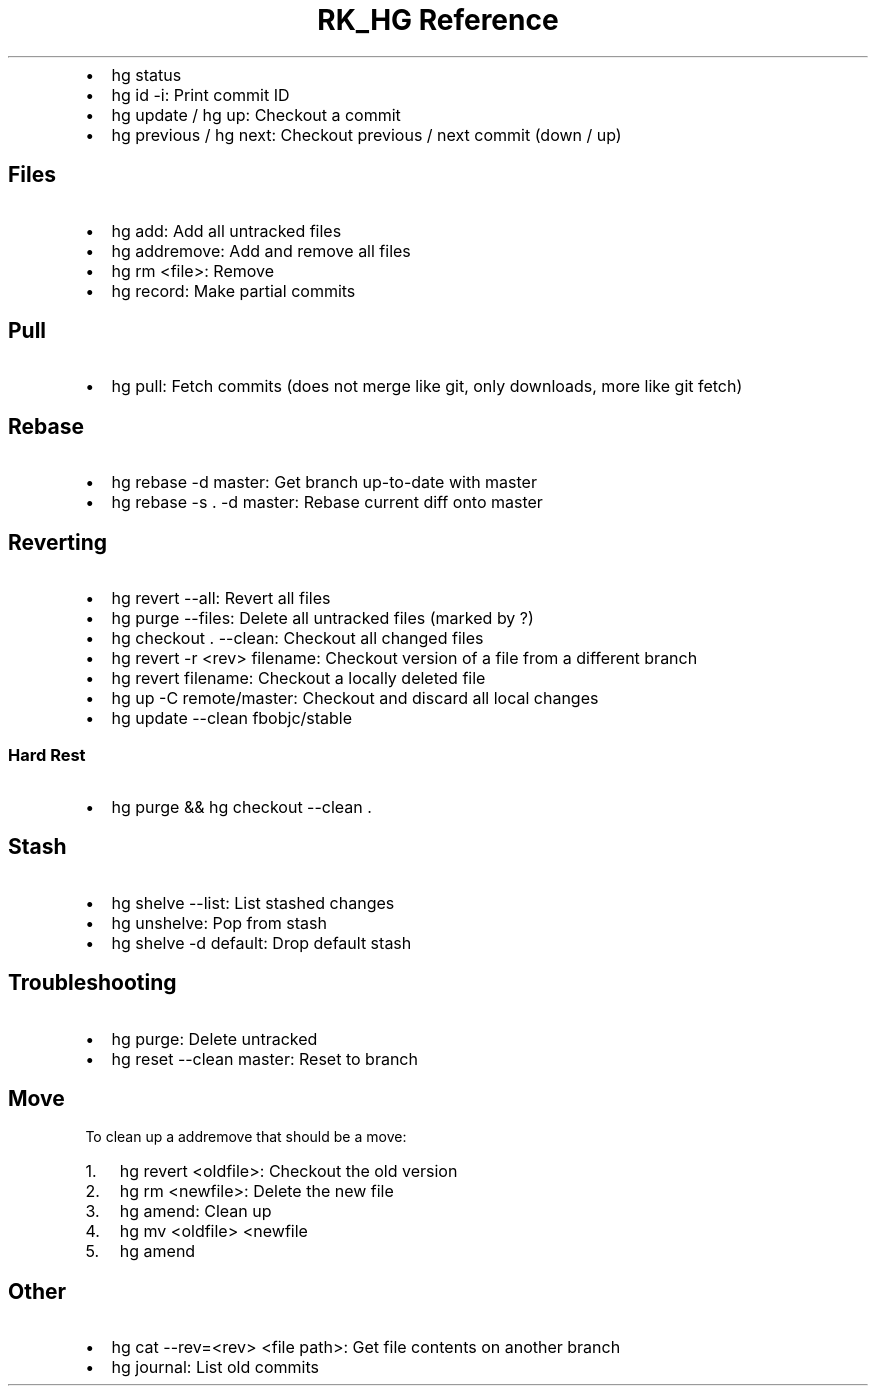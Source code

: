 .\" Automatically generated by Pandoc 3.6.3
.\"
.TH "RK_HG Reference" "" "" ""
.IP \[bu] 2
\f[CR]hg status\f[R]
.IP \[bu] 2
\f[CR]hg id \-i\f[R]: Print commit ID
.IP \[bu] 2
\f[CR]hg update\f[R] / \f[CR]hg up\f[R]: Checkout a commit
.IP \[bu] 2
\f[CR]hg previous\f[R] / \f[CR]hg next\f[R]: Checkout previous / next
commit (down / up)
.SH Files
.IP \[bu] 2
\f[CR]hg add\f[R]: Add all untracked files
.IP \[bu] 2
\f[CR]hg addremove\f[R]: Add and remove all files
.IP \[bu] 2
\f[CR]hg rm <file>\f[R]: Remove
.IP \[bu] 2
\f[CR]hg record\f[R]: Make partial commits
.SH Pull
.IP \[bu] 2
\f[CR]hg pull\f[R]: Fetch commits (does not merge like \f[CR]git\f[R],
only downloads, more like \f[CR]git fetch\f[R])
.SH Rebase
.IP \[bu] 2
\f[CR]hg rebase \-d master\f[R]: Get branch up\-to\-date with master
.IP \[bu] 2
\f[CR]hg rebase \-s . \-d master\f[R]: Rebase current diff onto master
.SH Reverting
.IP \[bu] 2
\f[CR]hg revert \-\-all\f[R]: Revert all files
.IP \[bu] 2
\f[CR]hg purge \-\-files\f[R]: Delete all untracked files (marked by
\f[CR]?\f[R])
.IP \[bu] 2
\f[CR]hg checkout . \-\-clean\f[R]: Checkout all changed files
.IP \[bu] 2
\f[CR]hg revert \-r <rev> filename\f[R]: Checkout version of a file from
a different branch
.IP \[bu] 2
\f[CR]hg revert filename\f[R]: Checkout a locally deleted file
.IP \[bu] 2
\f[CR]hg up \-C remote/master\f[R]: Checkout and discard all local
changes
.IP \[bu] 2
\f[CR]hg update \-\-clean fbobjc/stable\f[R]
.SS Hard Rest
.IP \[bu] 2
\f[CR]hg purge && hg checkout \-\-clean .\f[R]
.SH Stash
.IP \[bu] 2
\f[CR]hg shelve \-\-list\f[R]: List stashed changes
.IP \[bu] 2
\f[CR]hg unshelve\f[R]: Pop from stash
.IP \[bu] 2
\f[CR]hg shelve \-d default\f[R]: Drop default stash
.SH Troubleshooting
.IP \[bu] 2
\f[CR]hg purge\f[R]: Delete untracked
.IP \[bu] 2
\f[CR]hg reset \-\-clean master\f[R]: Reset to branch
.SH Move
To clean up a \f[CR]addremove\f[R] that should be a move:
.IP "1." 3
\f[CR]hg revert <oldfile>\f[R]: Checkout the old version
.IP "2." 3
\f[CR]hg rm <newfile>\f[R]: Delete the new file
.IP "3." 3
\f[CR]hg amend\f[R]: Clean up
.IP "4." 3
\f[CR]hg mv <oldfile> <newfile\f[R]
.IP "5." 3
\f[CR]hg amend\f[R]
.SH Other
.IP \[bu] 2
\f[CR]hg cat \-\-rev=<rev> <file path>\f[R]: Get file contents on
another branch
.IP \[bu] 2
\f[CR]hg journal\f[R]: List old commits
